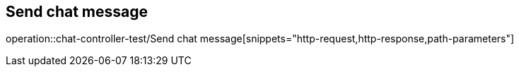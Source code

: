== Send chat message
operation::chat-controller-test/Send chat message[snippets="http-request,http-response,path-parameters"]
